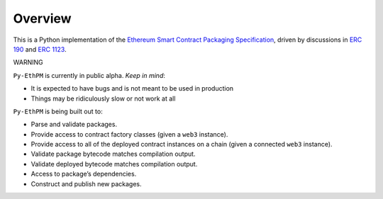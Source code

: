 Overview
========

This is a Python implementation of the `Ethereum Smart Contract
Packaging
Specification <http://ethpm.github.io/ethpm-spec/package-spec.html>`__,
driven by discussions in `ERC
190 <https://github.com/ethereum/EIPs/issues/190>`__ and `ERC
1123 <https://github.com/ethereum/EIPs/issues/1123>`__.

WARNING 

``Py-EthPM`` is currently in public alpha. *Keep in mind*: 

- It is expected to have bugs and is not meant to be used in production 
- Things may be ridiculously slow or not work at all

``Py-EthPM`` is being built out to: 

- Parse and validate packages. 
- Provide access to contract factory classes (given a ``web3`` instance).
- Provide access to all of the deployed contract instances on a chain (given a connected ``web3`` instance). 
- Validate package bytecode matches compilation output. 
- Validate deployed bytecode matches compilation output. 
- Access to package’s dependencies. 
- Construct and publish new packages.
